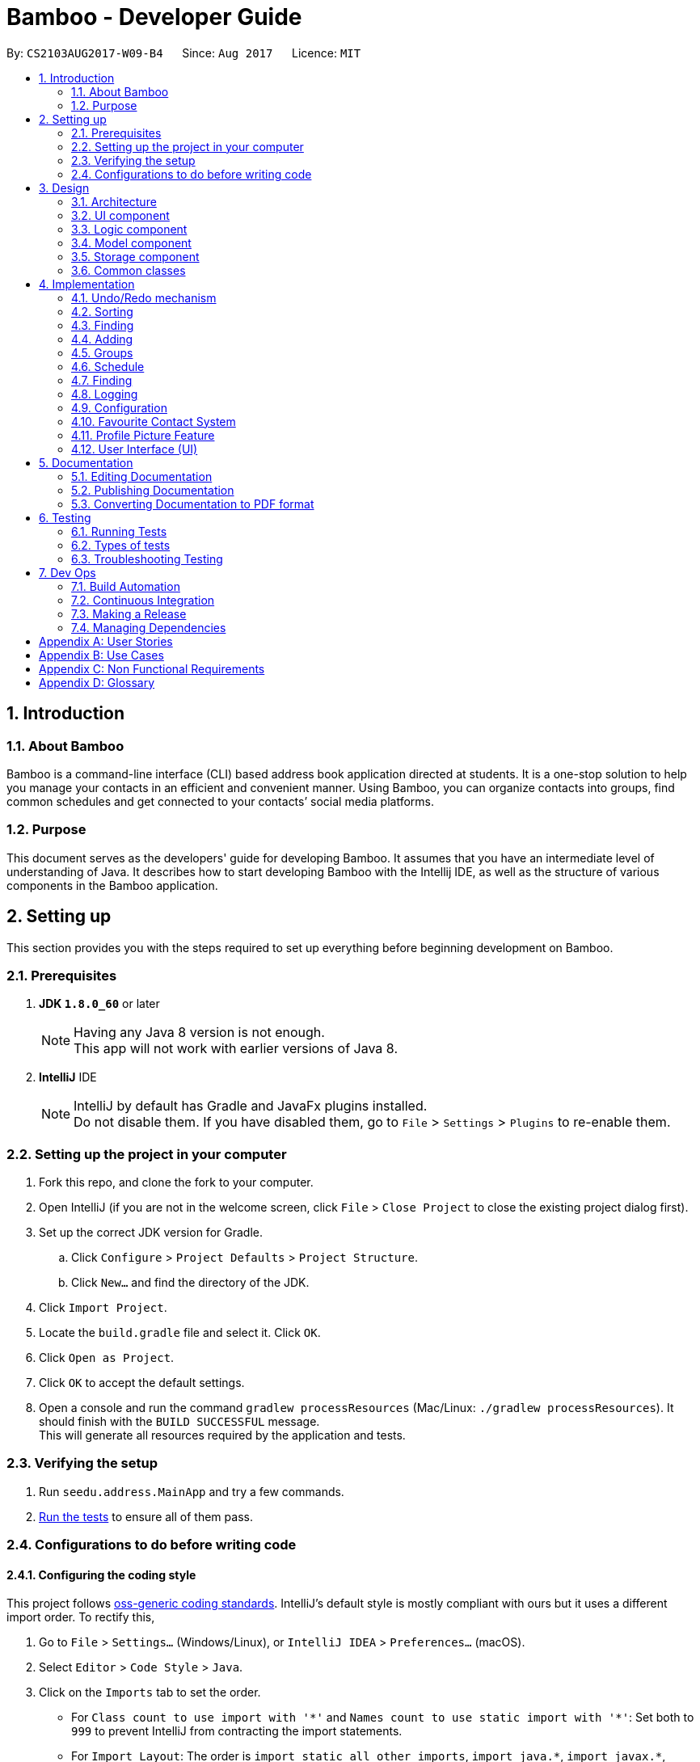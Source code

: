 = Bamboo - Developer Guide
:toc:
:toc-title:
:toc-placement: preamble
:sectnums:
:imagesDir: images
:stylesDir: stylesheets
ifdef::env-github[]
:tip-caption: :bulb:
:note-caption: :information_source:
endif::[]
ifdef::env-github,env-browser[:outfilesuffix: .adoc]
:repoURL: https://github.com/CS2103AUG2017-W09-B4/main

By: `CS2103AUG2017-W09-B4`      Since: `Aug 2017`      Licence: `MIT`

== Introduction

=== About Bamboo

Bamboo is a command-line interface (CLI) based address book application directed at students.
It is a one-stop solution to help you manage your contacts in an efficient and
convenient manner. Using Bamboo, you can organize contacts into groups,
find common schedules and get connected to your contacts’ social media platforms.

=== Purpose

This document serves as the developers' guide for developing Bamboo.
It assumes that you have an intermediate level of understanding of Java.
It describes how to start developing Bamboo with the Intellij IDE,
as well as the structure of various components in the Bamboo application.

== Setting up

This section provides you with the steps required to set up everything before beginning development
on Bamboo.

=== Prerequisites

. *JDK `1.8.0_60`* or later
+
[NOTE]
Having any Java 8 version is not enough. +
This app will not work with earlier versions of Java 8.
+

. *IntelliJ* IDE
+
[NOTE]
IntelliJ by default has Gradle and JavaFx plugins installed. +
Do not disable them. If you have disabled them, go to `File` > `Settings` > `Plugins` to re-enable them.


=== Setting up the project in your computer

. Fork this repo, and clone the fork to your computer.
. Open IntelliJ (if you are not in the welcome screen, click `File` > `Close Project` to close the existing project dialog first).
. Set up the correct JDK version for Gradle.
.. Click `Configure` > `Project Defaults` > `Project Structure`.
.. Click `New...` and find the directory of the JDK.
. Click `Import Project`.
. Locate the `build.gradle` file and select it. Click `OK`.
. Click `Open as Project`.
. Click `OK` to accept the default settings.
. Open a console and run the command `gradlew processResources` (Mac/Linux: `./gradlew processResources`). It should finish with the `BUILD SUCCESSFUL` message. +
This will generate all resources required by the application and tests.

=== Verifying the setup

. Run `seedu.address.MainApp` and try a few commands.
. link:#testing[Run the tests] to ensure all of them pass.

=== Configurations to do before writing code

==== Configuring the coding style

This project follows https://github.com/oss-generic/process/blob/master/docs/CodingStandards.md[oss-generic coding standards]. IntelliJ's default style is mostly compliant with ours but it uses a different import order. To rectify this,

. Go to `File` > `Settings...` (Windows/Linux), or `IntelliJ IDEA` > `Preferences...` (macOS).
. Select `Editor` > `Code Style` > `Java`.
. Click on the `Imports` tab to set the order.

* For `Class count to use import with '\*'` and `Names count to use static import with '*'`: Set both to `999` to prevent IntelliJ from contracting the import statements.
* For `Import Layout`: The order is `import static all other imports`, `import java.\*`, `import javax.*`, `import org.\*`, `import com.*`, `import all other imports`. Add a `<blank line>` between each `import`.

Optionally, you can follow <<UsingCheckstyle#, UsingCheckstyle.adoc>> to configure Intellij to check for style-compliance as you write code.

==== Updating documentation to match your fork

After forking the repo, links in the documentation will still point to the `se-edu/addressbook-level4` repo. If you plan to develop this as a separate product (i.e. instead of contributing to the `se-edu/addressbook-level4`) , you should replace the URL in the variable `repoURL` in `DeveloperGuide.adoc` and `UserGuide.adoc` with the URL of your fork.

==== Setting up CI

Set up Travis to perform Continuous Integration (CI) for your fork. See <<UsingTravis#, UsingTravis.adoc>> to learn how to set it up.

Optionally, you can set up AppVeyor as a second CI (see <<UsingAppVeyor#, UsingAppVeyor.adoc>>).

[NOTE]
Having both Travis and AppVeyor ensures your App works on both Unix-based platforms and Windows-based platforms (Travis is Unix-based and AppVeyor is Windows-based)

==== Getting started with coding

When you are ready to start coding,

1. Understand the overall design by reading the link:#architecture[Architecture] section.
2. Take a look at the section link:#suggested-programming-tasks-to-get-started[Suggested Programming Tasks to Get Started].

== Design

=== Architecture

image::Architecture.png[width="600"]
_Figure 3.1.1 : Architecture Diagram_

The *_Architecture Diagram_* given above explains the high-level design of the application. Given below is a quick overview of each component.

[TIP]
The `.pptx` files used to create diagrams in this document can be found in the link:{repoURL}/docs/diagrams/[diagrams] folder. To update a diagram, modify the diagram in the pptx file, select the objects of the diagram, and choose `Save as picture`.

`Main` has only one class called link:{repoURL}/src/main/java/seedu/address/MainApp.java[`MainApp`]. It is responsible for the following:

* *At app launch*: Initializes the components in the correct sequence, and connects them up with each other.
* *At shut down*: Shuts down the components and invokes cleanup method where necessary.

link:#common-classes[*`Commons`*] represents a collection of classes used by multiple other components. Two of those classes play important roles at the architecture level.

* `EventsCenter` : This class (written using https://github.com/google/guava/wiki/EventBusExplained[Google's Event Bus library]) is used by components to communicate with other components using events (i.e. a form of _Event Driven_ design).
* `LogsCenter` : Used by many classes to write log messages to the App's log file.

The rest of the App consists of four components:

* link:#ui-component[*`UI`*] : The user interface of the application.
* link:#logic-component[*`Logic`*] : The command executor.
* link:#model-component[*`Model`*] : Holds the data of the App in-memory.
* link:#storage-component[*`Storage`*] : Reads data from, and writes data to, the hard disk.

Each of the four components:

* Defines its _API_ in an `interface` with the same name as the Component.
* Exposes its functionality using a `{Component Name}Manager` class.

For example, the `Logic` component (refer to the class diagram given below) defines its API in the `Logic.java` interface and exposes its functionality using the `LogicManager.java` class.

image::LogicClassDiagram.png[width="800"]
_Figure 3.1.2 : Class Diagram of the Logic Component_

[discrete]
==== Events-Driven nature of the design

The _Sequence Diagram_ below shows how the components interact for the scenario where the user issues the command `delete 1`.

image::SDforDeletePerson.png[width="800"]
_Figure 3.1.3a : Component interactions for `delete 1` command (part 1)_

[NOTE]
Note how the `Model` simply raises a `AddressBookChangedEvent` when the Address Book data are changed, instead of asking the `Storage` to save the updates to the hard disk.

The diagram below shows how the `EventsCenter` reacts to that event, which eventually results in the updates being saved to the hard disk and the status bar of the UI being updated to reflect the 'Last Updated' time.

image::SDforDeletePersonEventHandling.png[width="800"]
_Figure 3.1.3b : Component interactions for `delete 1` command (part 2)_

[NOTE]
Note how the event is propagated through the `EventsCenter` to the `Storage` and `UI` without `Model` having to be coupled to either of them. This is an example of how this Event Driven approach helps us reduce direct coupling between components.

The sections below give more details of each component.

=== UI component

The `UI` component, or user interface, houses all the different front-end components that you see upon running
Bamboo. It allows you to interact with Bamboo through its components, such as buttons and input boxes.

image::UiClassDiagram.png[width="800"]
_Figure 3.2.1 : Structure of the UI Component_

*API* : link:{repoURL}/src/main/java/seedu/address/ui/Ui.java[`Ui.java`]

The UI consists of a `MainWindow` that is made up of parts (e.g.`CommandBox`, `ResultDisplay`, `PersonListPanel`, `GroupListPanel`, `StatusBarFooter`, `MainContactPanel`, etc.). All these, including the `MainWindow`, inherit from the abstract `UiPart` class.

The `UI` component uses the JavaFx UI framework. The layout of these UI parts are defined in matching `.fxml` files that are in the `src/main/resources/view` folder. For example, the layout of link:{repoURL}/src/main/java/seedu/address/ui/MainWindow.java[`MainWindow`] is specified in link:{repoURL}/src/main/resources/view/MainWindow.fxml[`MainWindow.fxml`].
`.fxml` files should only be used to *define the basic layout or content placeholders* in the UI. *Actual content values should be instantiated by code* as much as possible.

The `.fxml` files may not immediately reflect all the UI parts that are seen in `Scene Builder`. This is because some UI parts are instantiated by code only on run-time, so opening the `.fxml` files in `Scene Builder` will not show certain parts of the UI
(e.g. the circular contact image in the contact details panel, instantiated inside `setContactImage()` in link:{repoURL}/src/main/java/seedu/address/ui/ContactDetailsPanel.java[`ContactDetailsPanel.java`]).

The `UI` component does the following things:

* Uses `.fxml` and resource files (e.g. images, fonts) in `src\main\resources` that gives the application its look.

* Executes your commands using the `Logic` component.
* Binds itself to some data in the `Model` so that the UI can automatically update when data in the `Model` component changes.
* Responds to events raised from various parts of the application (through event subscribers such as `handlePersonPanelSelectionChangedEvent` in link:{repoURL}/src/main/java/seedu/address/ui/ContactDetailsPanel.java[`ContactDetailsPanel.java`]) and updates the UI accordingly.
* Animates certain parts of the application, mostly in the contact details panel.

=== Logic component

The `Logic` component houses the main logical components of the application, which processes commands
entered by users and handles them accordingly.

image::LogicClassDiagram.png[width="800"]
_Figure 3.3.1 : Structure of the Logic Component_

image::LogicCommandClassDiagram.png[width="800"]
_Figure 3.3.2 : Structure of Commands in the Logic Component_

*API* :
link:{repoURL}/src/main/java/seedu/address/logic/Logic.java[`Logic.java`]

.  `Logic` uses the `AddressBookParser` class to parse the user command.
.  This results in a `Command` object which is executed by the `LogicManager`.
.  The command execution can affect the `Model` (e.g. adding a person) and/or raise events.
.  The result of the command execution is encapsulated as a `CommandResult` object which is passed back to the `Ui`.

Given below is the Sequence Diagram for interactions within the `Logic` component for the `execute("delete 1")` API call.

image::DeletePersonSdForLogic.png[width="800"]
_Figure 3.3.3 : Interactions Inside the Logic Component for the `delete 1` Command_

=== Model component

The `Model` component houses all the main data of Bamboo (e.g. contact details, schedules, numbers, etc.).

image::ModelClassDiagram.png[width="800"]
_Figure 3.4.1 : Structure of the Model Component_

*API* : link:{repoURL}/src/main/java/seedu/address/model/Model.java[`Model.java`]

The `Model`,

* stores a `UserPref` object that represents the user's preferences.
* stores the Address Book data.
* exposes an unmodifiable `ObservableList<ReadOnlyPerson>` that can be 'observed' e.g. the UI can be bound to this list so that the UI automatically updates when the data in the list change.
* does not depend on any of the other three components.

=== Storage component

The `Storage` component reads data from the hard disk and writes to it as well. This gives
Bamboo data persistence, so that data does not disappear upon closing Bamboo.

image::StorageClassDiagram.png[width="800"]
_Figure 3.5.1 : Structure of the Storage Component_

*API* : link:{repoURL}/src/main/java/seedu/address/storage/Storage.java[`Storage.java`]

The `Storage` component,

* can save `UserPref` objects in json format and read it back.
* can save the Address Book data in xml format and read it back.

=== Common classes

Classes used by multiple components are in the `seedu.addressbook.commons` package.

== Implementation

This section describes some noteworthy details on how certain features are implemented.

// tag::undoredo[]
=== Undo/Redo mechanism

The undo/redo mechanism is facilitated by an `UndoRedoStack`, which resides inside `LogicManager`. It supports undoing and redoing of commands that modifies the state of the address book (e.g. `add`, `edit`). Such commands will inherit from `UndoableCommand`.

`UndoRedoStack` only deals with `UndoableCommands`. Commands that cannot be undone will inherit from `Command` instead. The following diagram shows the inheritance diagram for commands:

image::LogicCommandClassDiagram.png[width="800"]
_Figure 4.1.1 : Structure of Undo/Redo Command_

As you can see from the diagram, `UndoableCommand` adds an extra layer between the abstract `Command` class and concrete commands that can be undone, such as the `DeleteCommand`. Note that extra tasks need to be done when executing a command in an _undoable_ way, such as saving the state of the address book before execution. `UndoableCommand` contains the high-level algorithm for those extra tasks while the child classes implements the details of how to execute the specific command. Note that this technique of putting the high-level algorithm in the parent class and lower-level steps of the algorithm in child classes is also known as the https://www.tutorialspoint.com/design_pattern/template_pattern.htm[template pattern].

Commands that are not undoable are implemented this way:
[source,java]
----
public class ListCommand extends Command {
    @Override
    public CommandResult execute() {
        // ... list logic ...
    }
}
----

With the extra layer, the commands that are undoable are implemented this way:
[source,java]
----
public abstract class UndoableCommand extends Command {
    @Override
    public CommandResult execute() {
        // ... undo logic ...

        executeUndoableCommand();
    }
}

public class DeleteCommand extends UndoableCommand {
    @Override
    public CommandResult executeUndoableCommand() {
        // ... delete logic ...
    }
}
----

Suppose that the user has just launched the application. The `UndoRedoStack` will be empty at the beginning.

The user executes a new `UndoableCommand`, `delete 5`, to delete the 5th person in the address book. The current state of the address book is saved before the `delete 5` command executes. The `delete 5` command will then be pushed onto the `undoStack` (the current state is saved together with the command).

image::UndoRedoStartingStackDiagram.png[width="800"]
_Figure 4.1.2a : State of UndoRedoStack when executing delete_
As the user continues to use the program, more commands are added into the `undoStack`. For example, the user may execute `add n/David ...` to add a new person.

image::UndoRedoNewCommand1StackDiagram.png[width="800"]
_Figure 4.1.2b : State of UndoRedoStack when executing add_

[NOTE]
If a command fails its execution, it will not be pushed to the `UndoRedoStack` at all.

The user now decides that adding the person was a mistake, and decides to undo that action using `undo`.

We will pop the most recent command out of the `undoStack` and push it back to the `redoStack`. We will restore the address book to the state before the `add` command executed.

image::UndoRedoExecuteUndoStackDiagram.png[width="800"]
_Figure 4.1.2c : State of UndoRedoStack when executing undo_

[NOTE]
If the `undoStack` is empty, then there are no other commands left to be undone, and an `Exception` will be thrown when popping the `undoStack`.

The following sequence diagram shows how the undo operation works:

image::UndoRedoSequenceDiagram.png[width="800"]
_Figure 4.1.3 : Interactions Inside the Logic Component for the `undo` Command_

The redo does the exact opposite (pops from `redoStack`, push to `undoStack`, and restores the address book to the state after the command is executed).

[NOTE]
If the `redoStack` is empty, then there are no other commands left to be redone, and an `Exception` will be thrown when popping the `redoStack`.

The user now decides to execute a new command, `clear`. As before, `clear` will be pushed into the `undoStack`. This time the `redoStack` is no longer empty. It will be purged as it no longer make sense to redo the `add n/David` command (this is the behavior that most modern desktop applications follow).

image::UndoRedoNewCommand2StackDiagram.png[width="800"]
_Figure 4.1.4a : State of UndoRedoStack when executing clear_

Commands that are not undoable are not added into the `undoStack`. For example, `list`, which inherits from `Command` rather than `UndoableCommand`, will not be added after execution:

image::UndoRedoNewCommand3StackDiagram.png[width="800"]
_Figure 4.1.4b : State of UndoRedoStack when executing undo_

The following activity diagram summarize what happens inside the `UndoRedoStack` when a user executes a new command:

image::UndoRedoActivityDiagram.png[width="200"]
_Figure 4.1.5 : Activity Diagram of UndoRedoStack_

==== Design Considerations

**Aspect:** Implementation of `UndoableCommand` +
**Alternative 1 (current choice):** Add a new abstract method `executeUndoableCommand()` +
**Pros:** We will not lose any undone/redone functionality as it is now part of the default behaviour. Classes that deal with `Command` do not have to know that `executeUndoableCommand()` exist. +
**Cons:** Hard for new developers to understand the template pattern. +
**Alternative 2:** Just override `execute()` +
**Pros:** Does not involve the template pattern, easier for new developers to understand. +
**Cons:** Classes that inherit from `UndoableCommand` must remember to call `super.execute()`, or lose the ability to undo/redo.

---

**Aspect:** How undo & redo executes +
**Alternative 1 (current choice):** Saves the entire address book. +
**Pros:** Easy to implement. +
**Cons:** May have performance issues in terms of memory usage. +
**Alternative 2:** Individual command knows how to undo/redo by itself. +
**Pros:** Will use less memory (e.g. for `delete`, just save the person being deleted). +
**Cons:** We must ensure that the implementation of each individual command are correct.

---

**Aspect:** Type of commands that can be undone/redone +
**Alternative 1 (current choice):** Only include commands that modifies the address book (`add`, `clear`, `edit`). +
**Pros:** We only revert changes that are hard to change back (the view can easily be re-modified as no data are lost). +
**Cons:** User might think that undo also applies when the list is modified (undoing filtering for example), only to realize that it does not do that, after executing `undo`. +
**Alternative 2:** Include all commands. +
**Pros:** Might be more intuitive for the user. +
**Cons:** User have no way of skipping such commands if he or she just want to reset the state of the address book and not the view. +
**Additional Info:** See our discussion  https://github.com/se-edu/addressbook-level4/issues/390#issuecomment-298936672[here].

---

**Aspect:** Data structure to support the undo/redo commands +
**Alternative 1 (current choice):** Use separate stack for undo and redo +
**Pros:** Easy to understand for new Computer Science student undergraduates to understand, who are likely to be the new incoming developers of our project. +
**Cons:** Logic is duplicated twice. For example, when a new command is executed, we must remember to update both `HistoryManager` and `UndoRedoStack`. +
**Alternative 2:** Use `HistoryManager` for undo/redo +
**Pros:** We do not need to maintain a separate stack, and just reuse what is already in the codebase. +
**Cons:** Requires dealing with commands that have already been undone: We must remember to skip these commands. Violates Single Responsibility Principle and Separation of Concerns as `HistoryManager` now needs to do two different things. +
// end::undoredo[]

// tag::sort[]
=== Sorting
The sorting mechanism is facilitated by `SortCommand`, which extends `UndoableCommand`.
It supports the sorting of persons in the address book by the `PREFIX` specified.
If the `r` flag is specified, the list of persons will be sorted in descending order.

`SortCommand` would return a `Comparator` depending on the `PREFIX` specified through this code snippet:
[source,java]
----
private Comparator<ReadOnlyPerson> getSortComparator(String field) {
        return (o1, o2) -> {
            /** Person(s) marked as 'Favourite' will always remain at the top of the list **/
            if (o1.getFavourite().getStatus()) {
                if (isReverseOrder) {
                    /** Ensure 'Favourite' persons is always greater than when sorted in descending order**/
                    return 1;
                } else {
                    /** Ensure 'Favourite' persons is always smaller than when sorted in ascending order**/
                    return -1;
                }
            }

            switch (field) {
            case PREFIX_NAME_FIELD:
                this.sortBy = "name";
                return o1.getName().toString()
                        .compareToIgnoreCase(o2.getName().toString()
                        );

            case PREFIX_PHONE_FIELD:
                this.sortBy = "phone";
                return o1.getPhone().toString()
                        .compareToIgnoreCase(o2.getPhone().toString()
                        );

            case PREFIX_EMAIL_FIELD:
                this.sortBy = "email";
                return o1.getEmail().toString()
                        .compareToIgnoreCase(o2.getEmail().toString()
                        );

            case PREFIX_ADDRESS_FIELD:
                this.sortBy = "address";
                return o1.getAddress().toString()
                        .compareToIgnoreCase(o2.getAddress().toString()
                        );

            default:
                this.sortBy = "name";
                return o1.getName().toString()
                        .compareToIgnoreCase(o2.getName().toString()
                        );
            }
        };

    }
----
A person marked as *'Favourite'* will always be given priority during sorting to ensure consistency of the `Favourite` feature as
*'Favourite'* persons should always stay at the top of the contact list to locate them easily.
Thereafter, the sorting of persons occur in `UniquePersonList`, where a call to `Collections.sort` is
made with the respective comparator and an `isReverse` boolean flag as parameters.

The sort feature is implemented in `UniquePersonList` in this manner:
[source,java]
----
public void sort(Comparator sortComparator, Boolean isReverseOrder) throws NoPersonsException {
        requireNonNull(sortComparator);
        requireNonNull(isReverseOrder);

        if (internalList.size() < 1) {
            throw new NoPersonsException();
        }

        Collections.sort(internalList, sortComparator);

        if (isReverseOrder) {
            Collections.reverse(internalList);
        }
    }
----

The following sequence diagram shows the flow of program execution when a `SortCommand` is executed by the user:

image::SortPersonSdForLogic.png[width="800"]
_Figure 4.2.1 : Interactions Inside the Logic Component for the `sort n/r` Command_

The execution of `sort` results in the reordering of the in-memory `UniquePersonList`.
The change is transient and the order of the list will return to its
original starting order as when the application starts up.

==== Design Considerations

**Aspect:** Implementation of `sort` +
**Alternative 1 (current choice):** Sort persons through `UniquePersonList` +
**Pros:** Imputes responsibility of sorting to `UniquePersonList`, which is the class person list is declared from. +
This results in fine-grained, total control over anything to do with a person list and future implementations
will be easier and more complete. +
**Cons:** Hard for new developers to understand the flow of sorting execution. +
**Alternative 2:** Perform `sort` at `ModelManager` or `AddressBook` level +
**Pros:** New developers will have an easier time tracing the sort execution flow. +
**Cons:** `ModelManager` or `AddressBook` will be highly coupled with the sort function and
any future changes to these classes may be more contrived and difficult.

---

**Aspect:** Sort Persistence +
**Alternative 1 (current choice):** The address book is not saved after sorting. +
**Pros:** Users may want to sort for their current session only. +
**Cons:** Sorting order is not retained when the program exits. +
**Alternative 2:** Save address book after every sort +
**Pros:** Sorting order is preserved after program exits. +
**Cons:** The original order of the address book is lost during every sort.

---

**Aspect:** Sorting `Favourite` Person(s) +
**Alternative 1 (current choice):** `Favourite` person(s) are not subjected to sorting. +
**Pros:** Presents a coherent and uniform `Favourite` feature as `Favourite` person(s) should always be found at the top of the list. +
**Cons:** A user is unable to sort every person according to the `PREFIX` specified. +
**Alternative 2:** `Favourite` person(s) are subjected to sorting. +
**Pros:** A user is able to sort every person according to the `PREFIX` specified, regardless of the `Favourite` status. +
**Cons:** `Favourite` person(s) will not remain at the top of the list after a user sorts the address book.
// end::sort[]

// tag::find[]
=== Finding
The finding mechanism is facilitated by `FindCommand`, which extends `Command`.
It supports finding a list of specific persons by entering any substring of a person's contact field.
This includes a person's name, phone number, email, address or even their tags with `PREFIX` specified. +

The sequence diagram below details the flow the execution of a `find p/1` command.

image::FindSequenceDiagram.png[width="800"]

Finding a person is facilitated using `PartialSearchUtil`, which examines whether a base list contains any word whose
substring appears in the target list. It maps each attribute to the `find` parser and returns a list of persons
matching find condition.

==== Design Considerations
**Aspect:** Implementation of `find` +
**Alternative 1 (current choice):** Find person by a list of substrings or name initials +
**Pros:** Easy and neat for implementation +
A lot of real user case shows finding by substring and name initials are prevailing among users +
**Cons:** Unable to handle typo mistakes and order mistakes +
**Alternative 2:** Perform fuzzy search by editing distance +
**Pros:** Able to fix typos and order mistakes +
**Cons:** Slow in running and hard to implement +
Partial string will have a big editing distance.

// end::find[]

// tag::add[]
=== Adding
The finding mechanism is facilitated by `AddCommand`, which extends `Command`.
It supports adding a person into address book with name, and alternative fields phone, email, address and tag
Missing field with be displayed as `---` +

The sequence diagram below details the flow the execution of a `add n/Lingshuo` command.

image::AddSequenceDiagram.png[width="800"]

This functionality is supported by requiring only name in argMultimap. +
Other empty field among email, address and phone number will be marked with name of `---`

==== Design Considerations
**Aspect:** Implementation of `add` +
**Alternative 1 (current choice):** once detect a missing field in arguMultimap for phone, address or email,
create the corresponding field with a false name of `---` +
**Pros:** Easy and neat for implementation +
Low coupling with other parts of the program +
**Cons:** Not good for future detection and correction of missing fields +
**Alternative 2:** replace required field phone, email and address in Person model with Optional +
**Pros:** Standard implementation and implement the missing of the fields properly +
**Cons:** SHigh coupling with other classes +
Not user friendly on UI.

// end::add[]

// tag::group[]
=== Groups
The `Group` suite of features are implemented by creating a new `Group` model with its constituent components as shown in the class
diagram below:

image::GroupClassDiagram.png[width="800"]
_Figure 4.3.1 : Class Diagram for `Group`_

A `Group` is composed of a `GroupName` and `UniquePersonList` which is responsible for storing group members.
The Groups in address book are contained in `UniqueGroupList`, which exposes itself through a
`FilteredGroupList` in the `Model`. All groups commands are performed through the `Model` where the
`UniqueGroupList` is accessed to either create groups, delete groups, add person(s) to groups or remove
person(s) from groups.

==== Creating and Deleting Groups
The create and delete group mechanism is facilitated by `CreateGroupCommand` and `DeleteGroupCommand` respectively, which extends `UndoableCommand`.
The `CreateGroupCommand` allows a user to create a group with a desired `GroupName` specified by the
`n/` flag while the
`DeleteGroupCommand` allows a user to delete a group at the specified `INDEX`.

The `CreateGroupCommand` interfaces with `ModelManager`, which exposes the `UniqueGroupList` and is implemented in this manner:
[source,java]
----
public void addGroup(ReadOnlyGroup group) throws DuplicateGroupException {
        addressBook.addGroup(group);
        updateFilteredGroupList(PREDICATE_SHOW_ALL_GROUPS);
        indicateAddressBookChanged();
    }
----

A `DuplicateGroupException` is thrown if a duplicate `Group` is added to `UniqueGroupList`.

Similarly, the `DeleteGroupCommand` interfaces with `ModelManager`, which exposes the `UniqueGroupList` and is implemented in the following manner:
[source,java]
----
    public void deleteGroup(ReadOnlyGroup target) throws GroupNotFoundException {
        addressBook.removeGroup(target);
        indicateAddressBookChanged();
    }
----

A `GroupNotFoundException` is thrown if the `Group` speicfied by the `INDEX` is not found in
`UniqueGroupList`.

Both creating and deleting groups result in a change in the model of the address book, and these
changes are saved to storage as well.
The following sequence diagram captures the program flow when a user creates a group:

image::CreateGroupSdForLogic.png[width="800"]
_Figure 4.3.2a : Interactions Inside the Logic Component for the `gcreate n/Bamboo` Command_

Similarly, the following sequence diagram captures the program flow when a user deletes a group:

image::DeleteGroupSdForLogic.png[width="800"]
_Figure 4.3.2b : Interactions Inside the Logic Component for the `gdelete 1` Command_

==== Adding and removing a person from a Group
The `AddPersonToGroupCommand` and `RemovePersonFromGroupCommand`, which extends `UndoableCommand`, is
responsible for adding and removing a person from a group.
Both commands allow a user to add or remove a person from a group by specifying a `PERSON INDEX` through the
`p/` flag and a `GROUP INDEX` through a `g/` flag.

Both `AddPersonToGroupCommand` and `RemovePersonFromGroupCommand` both interfaces with `ModelManager`,
which exposes `UniqueGroupList` and its corresponding `UniquePersonList` and
they are implemented in the following manner:
[source,java]
----
public void addPersonToGroup(Index targetGroup, ReadOnlyPerson toAdd)
            throws GroupNotFoundException, PersonNotFoundException, DuplicatePersonException {
        addressBook.addPersonToGroup(targetGroup, toAdd);
        indicateAddressBookChanged();
    }
----
`GroupNotFoundException`, `PersonNotFoundException` and `DuplicatePersonException` are thrown
in the event the `Group` specified does not exist, or if `Person` specified is not found, or
if a duplicate `Person` exists in the `UniquePersonList` in the group.

[source,java]
----
    public void deletePersonFromGroup(Index targetGroup, ReadOnlyPerson toRemove)
            throws GroupNotFoundException, PersonNotFoundException, NoPersonsException {
        addressBook.deletePersonFromGroup(targetGroup, toRemove);
        /** Update filtered list with predicate for current group members in group after removing a person */
        ObservableList<ReadOnlyPerson> personList = addressBook.getGroupList()
                .get(targetGroup.getZeroBased()).groupMembersProperty().get().asObservableList();
        updateFilteredPersonList(getGroupMembersPredicate(personList));
        indicateAddressBookChanged();

    }
----
`GroupNotFoundException`, `PersonNotFoundException` and `NoPersonsException` are thrown
in the event the `Group` specified does not exist, or if `Person` specified is not found, or
if the `UniquePersonList` in the `Group` specified is empty.

Both adding and removing a person from a group will result in a change in the model of the address book, and these
changes are saved to storage as well.

The following sequence diagram captures the program flow when a user adds a person to a group:

image::AddPersonToGroupSdForLogic.png[width="800"]
_Figure 4.3.3a : Interactions Inside the Logic Component for the `gadd p/1 g/1` Command_

The following sequence diagram captures the program flow when a user removes a person from a group:

image::AddPersonToGroupSdForLogic.png[width="800"]
_Figure 4.3.3b : Interactions Inside the Logic Component for the `gremove p/1 g/1` Command_

==== Design Considerations

**Aspect:** Implementation of `Group` +
**Alternative 1 (current choice):** Implement a completely new `Group` model. +
**Pros:** Creating a completely new `Group` Model gives the developer fine-grained control
over a `Group` and logically separates `Group` from a `Tag`, which makes implementation
of `Group` commands distinct from `Tag` commands. This allows a developer to freely extend
and add new `Group` commands without affecting or being confined by the `Tag` model. +
**Cons:** It takes alot of time to create and integrate a new `Group` model. +
**Alternative 2:** Modify the `Tag` model to perform 'Group-like` functions.  +
**Pros:** Less time is needed to modify `Tag` and integration of new commands will be simple. +
**Cons:** The `Tag` model does not provide a clear and logical separation of duties for
`Group` functions and is limited in its structure to allow fine-grained control over
the addition and removal of 'members'.
// end::group[]

// start::schedule[]
=== Schedule
To allow a user to pull events from Google Calendar, add and remove events, a `Schedule` model is created with its constituent components as shown in the class diagram below:

image::ScheduleClassDiagram.png[width="800"]
_Figure 4.4.1 : Schedule Class Diagram_

A `Schedule` is composed of a `ScheduleName` and a `ScheduleDate`. Every `Person` in address book
has a `UniqueScheduleList`, which contains a list of `Schedule` objects. A `Schedule` is accessed
by accessing the `UniqueScheduleList` of a person through the `UniquePersonList` maintained in
`ModelManager`.

A `googlecalendarutil` package is created and it contains helper methods to query the
Google Calendar API, parse `JSON` reponses and the corresponding datetime strings.

==== Adding events from a person's Google Calendar
To obtain events from a person's Google Calendar, `EventParserUtil` and `ServiceHandlerUtil` are used.
`EventParserUtil` queries `https://www.googleapis.com/calendar/v3/calendars/` with a user's specified
`CALENDAR_ID` and parses the corresponding `JSON` response as shown in the code snippet below:
[source,java]
----
public static UniqueScheduleList getScheduleList(String calendarId) throws IOException, IllegalValueException {
        UniqueScheduleList scheduleList = new UniqueScheduleList();
        String apiUrl = API + calendarId + QUERY + KEY;
        String response = ServiceHandlerUtil.makeCall(apiUrl);
        ObjectMapper mapper = new ObjectMapper();
        JsonNode root = mapper.readTree(response);
        JsonNode events = root.at(EVENTS);
        for (JsonNode event: events) {
            scheduleList.add(getSingleSchedule(event));
        }
        return scheduleList;

    }
----
If the `CALENDAR_ID` is valid, Google responds with a `JSON` response that is subsequently parsed and used
to construct a `UniqueScheduleList` comprising of `Schedule` objects.

The Google Calendar API is accessed by a `HTTP GET` which is implemented in `ServiceHandlerUtil` as shown
below:
----
public static String makeCall(String url) throws IOException {

        URL obj = new URL(url);

        HttpURLConnection connection = (HttpURLConnection) obj.openConnection();
        connection.setRequestMethod("GET");

        return getResponseString(connection);

    }
----

After obtaining a `UniqueScheduleList` from `EventParserUtil`, a call to updatePerson is made
with a new `UniqueSheduleList` inserted into the edited person.
The sequence diagram below captures the program flow when an add calendar command is executed:

image::AddCalendarSdForLogic.png[width="800"]
_Figure 4.4.2 : Interactions Inside the Logic Component for the `cadd` Command_

==== Adding and removing events
The add and remove event mechanism is facilitated by `AddEventCommand` and `DeleteEventCommand` respectively.
A helper method is called in these commands to add or remove an event and is implemented as such:
----
    private Person addEventToPerson(ReadOnlyPerson personToEdit, String personName) throws ParseException {
        Name updatedName = personToEdit.getName();
        Phone updatedPhone = personToEdit.getPhone();
        Email updatedEmail = personToEdit.getEmail();
        Address updatedAddress = personToEdit.getAddress();
        ProfPic updatedProfPic = personToEdit.getProfPic();
        Favourite updatedFavourite = personToEdit.getFavourite();
        Set<Tag> updatedTags = personToEdit.getTags();
        Set<Group> updatedGroups = personToEdit.getGroups();
        UniqueScheduleList updatedScheduleList = personToEdit.scheduleProperty().get();
        Set<SocialMedia> updatedSocialMediaList = personToEdit.getSocialMedia();

        try {
            updatedScheduleList.add(this.schedule);
        } catch (DuplicateScheduleException e) {
            throw new ParseException(String.format(MESSAGE_DUPLICATE_SCHEDULE, personName));
        }

        /** Ensure scheduleList is in order **/
        updatedScheduleList.sort();
        return new Person(updatedName, updatedPhone, updatedEmail, updatedAddress, updatedFavourite,
                updatedProfPic, updatedTags, updatedGroups, updatedScheduleList.toSet(), updatedSocialMediaList);
    }
----
A `DuplicateScheduleException` is thrown if an identical `Schedule` is present in the
person's `UniqueScheduleList`. Afterwhich, `updatePerson` in `ModelManager` is invoked to update
the person with the updated `UniqueScheduleList`.

Similarly, a helper method is called to remove event(s) from a person in `DeleteEventCommand` as such:
----
private Person removeEventFromPerson(ReadOnlyPerson personToEdit) throws ParseException {
        Name updatedName = personToEdit.getName();
        Phone updatedPhone = personToEdit.getPhone();
        Email updatedEmail = personToEdit.getEmail();
        Address updatedAddress = personToEdit.getAddress();
        Favourite updatedFavourite = personToEdit.getFavourite();
        ProfPic updatedProfPic = personToEdit.getProfPic();
        Set<Tag> updatedTags = personToEdit.getTags();
        Set<Group> updatedGroups = personToEdit.getGroups();
        UniqueScheduleList updatedScheduleList = personToEdit.scheduleProperty().get();
        Set<SocialMedia> updatedSocialMediaList = personToEdit.getSocialMedia();

        if (updatedScheduleList.asObservableList().isEmpty()) {
            throw new ParseException(String.format(MESSAGE_NO_EVENTS, updatedName.fullName));
        }

        ReadOnlySchedule[] schedulesToDelete = new ReadOnlySchedule[eventIndexes.length];
        for (int i = 0; i < eventIndexes.length; i++) {
            try {
                schedulesToDelete[i] = updatedScheduleList.asObservableList().get(eventIndexes[i].getZeroBased());
            } catch (IndexOutOfBoundsException e) {
                throw new ParseException(MESSAGE_NO_SUCH_EVENT);
            }
        }

        for (int i = 0; i < eventIndexes.length; i++) {
            try {
                updatedScheduleList.remove(schedulesToDelete[i]);
            } catch (ScheduleNotFoundException e) {
                throw new ParseException(MESSAGE_NO_SUCH_EVENT);
            }
        }

        return new Person(updatedName, updatedPhone, updatedEmail, updatedAddress,
                updatedFavourite, updatedProfPic, updatedTags, updatedGroups,
                updatedScheduleList.toSet(), updatedSocialMediaList);
    }
----
A `ScheduleNotFoundException` is thrown if a specified `Schedule` is not present in the
person's `UniqueScheduleList`. Afterwhich, `updatePerson` in `ModelManager` is invoked to update
the person with the updated `UniqueScheduleList`.

The follow sequence diagrams capture the program flow during the execution of add event and delete event
respectively:

image::AddEventSdForLogic.png[width="800"]
_Figure 4.4.3a : Interactions Inside the Logic Component for the `eadd` Command_

image::DeleteEventSdForLogic.png[width="800"]
_Figure 4.4.3b : Interactions Inside the Logic Component for the `edelete` Command_

==== Design Considerations

**Aspect:** Implementation of pulling events from Google Calendar +
**Alternative 1 (current choice):** Access Google Calendar API with an `API KEY` +
**Pros:** The developer's `API KEY` can be used to obtain events for every user without +
the user having to log in. +
**Cons:** Using an `API KEY` only allows for limited Google Calendar functionality
and there is no way to add or remove events to a user securely or easily. +
**Alternative 2:** Log in to Google and access an oAuth token to access Google Calendar API.  +
**Pros:** Functionality such as adding or removing events from a user securely can be implemented. +
**Cons:** Coding the login function to Google is highly involved and tedious. +
// end::schedule[]

=== Finding
The finding mechanism is facilitated by `FindCommand`, which extends `Command`.
It supports finding a list of specific persons by entering any substring of a person's contact field.
This includes a person's name, phone number, email, address or even their tags with `PREFIX` specified.

Finding a person is facilitated using `PartialSearchUtil`, which examines whether a base list contains any word whose
substring appears in the target list. It maps each attribute to the `find` parser and returns a list of persons
matching find condition.

=== Logging

We are using `java.util.logging` package for logging. The `LogsCenter` class is used to manage the logging levels and logging destinations.

* The logging level can be controlled using the `logLevel` setting in the configuration file (See link:#configuration[Configuration]).
* The `Logger` for a class can be obtained using `LogsCenter.getLogger(Class)` which will log messages according to the specified logging level.
* Currently log messages are output through: `Console` and to a `.log` file.

*Logging Levels*

* `SEVERE` : Critical problem detected which may possibly cause the termination of the application.
* `WARNING` : Can continue, but with caution.
* `INFO` : Information showing the noteworthy actions by the application.
* `FINE` : Details that is not usually noteworthy but may be useful in debugging e.g. print the actual list instead of just its size.

=== Configuration

Certain properties of the application can be controlled (e.g App name, logging level) through the configuration file (default: `config.json`).

// tag::faveSystem[]
=== Favourite Contact System

The commands related to the Favourite system rely on the `Favourite` attribute class which is a `Person` component.

==== Add & Remove contact from Favourites (since V1.2)
**Adding a Favourite:** This feature's functions are mainly contained in the command class `AddFavouriteCommand` with its
supporting parser class `AddFavouriteCommandParser`:

* `AddFaveCommandParser`: This class is called by `AddressBookParser` and handles the parsing of the index argument and
passes the parsed index into an initialised **AddFavouriteCommand** object.

* `AddFavouriteCommand`: You may modify the command word (fadd), usage instructions and all other functions necessary for
the command to mark a `Person` as a Favourite in this class. +
The current implementation takes in the parsed index, retrieves the `Person` object of the parsed index, sets the
`Favourite` attribute to true and updates the in-memory model list of **Persons** with the updated **Person**.

**Removing a Favourite:** This feature's functions are mainly contained in the command class `RemoveFavouriteCommand` with
 its supporting parser class `RemoveFavouriteCommandParser`:

* `RemoveFaveCommandParser`: This class is called by `AddressBookParser` and handles the parsing of the index argument and
passes the parsed index into an initialised **RemoveFavouriteCommand** object.

* `RemoveFavouriteCommand`: You may modify the command word (fremove), usage instructions and all other functions necessary for
the command to unmark a `Person` as a Favourite in this class. +
The current implementation of this function works exactly like it does in `AddFavouriteCommand` except that the `Person`
retreived from the parsed index has their `Favourite` attribute updated to false.

==== Listing of only Favourite contacts (since V1.3)

**List command option:** The **list** command now has an option to list only contacts marked as favourites with
"list /f". This feature works by updating the model's `filteredList` of `Person` objects with the predicate
**isFavourite()** in `ListCommand`.

==== Other modifications to existing components to handle favourites (since V1.4)

`UniquePersonList`: The **setPerson()** function (that is called whenever a **Person** object has been modified)
also changes a `Person`'s order in the model list if their **Favourite** attribute's value has been changed.

* If the **Favourite**'s value has been changed to true, the modified **Person** is removed from the internal model list and
reinserted at the top of the list among the other favourites in lexicographical order.

* If the **Favourite**'s value has been changed to false, the modified **Person** is moved from its position among the favourites
and inserted into the position after the last favourite person in the internal model list.

==== Design Considerations

**Aspect:** Storage of `Favourite` status +
**Alternative 1 (current choice):** Add a new attribute class to Person, `Favourite` +
**Pros:** No need for additional overhead from maintaining a second list of Persons in model. +
**Cons:** Have to manually arrange contacts when they are added/removed from favourite status as favourite
 contacts must be at top of normal listings +
**Alternative 2:** Create and maintain a list in `model` containing favourite contacts +
**Pros:** No need to organise favourite contacts in original list, just present favourite list before normal contact list when executing `list` +
**Cons:** Tedious to manage secondary list of Persons, additional overhead when searching favourite list for specific contact
// end::faveSystem[]

// tag::profPicSystem[]
=== Profile Picture Feature
A user's profile picture is retrieved by and displayed in the UI class `MainContactPanel` with **setContactImage(Person)**.
A contact's path stored in a contact's `ProfPic` person attribute can be modified with the use of 2 commands
explained below.

==== Setting profile picture (since V1.4)
**Setting a new profile picture**: This feature's functions are mainly contained in the command class `SetPictureCommand`
with its supporting parser class `SetPictureCommandParser`:

* `SetPictureCommandParser`: This class is called by `AddressBookParser` and handles the parsing of the index argument
and provided filepath, then passes the parsed index and filepath into an initialised **SetPictureCommand** object.

* `SetPictureCommand`: You may modify the command word (ppset) and its syntax, usage instructions and all other functions necessary for
the set picture command in this class. +
The current implementation takes in the parsed index and filepath and stores them. Then,

** The given filepath is checked to see if there exists a .png or .jpg image file with **Files.probeContentType(filepath)**

** The verified .png/.jpg is then copied to the local folder **images** of the application and stored under the contact name of the
 provided index as **images\contactName.png** or **images\contactName.jpg** if the set file is a .jpg

** The **Person** provided by the index has its `ProfPic` attribute's path var modified to **contactName.png/.jpg** and
the modified **Person** saved to the in-memory model list of **Persons**

==== Resetting profile picture (since V1.4)
**Resetting a contact's profile picture** This feature's functions are mainly contained in the command class `ResetPictureCommand`
with it's supporting parser class `ResetPictureCommandParser`:

* `ResetPictureCommandParser`: This class is called by `AddressBookParser` and handles the parsing of the index argument
and passes the parsed index on to an initialised **ResetPictureCommand** object.

* `ResetPictureCommand`: You may modify the command word (ppreset), usage instructions and all other functions necessary for
the reset picture command in this class. +
The current implementation takes in the parsed index, retrieves the **Person** at that index and modifies their `ProfPic`
attribute's path var to the default "maleIcon.png before saving the modified **Person** to the in-memory model list of **Persons**
// end::profPicSystem[]

// tag::UISystem[]
=== User Interface (UI)

==== Layout of the user interface (since V1.1)

The application uses various panels such as `StackPanes` and `BorderPanes` inside `.fxml` files that define the basic layout, with no content inside of it.
Content is usually created or instantiated by code.

==== Layout of the contact details panel (since V1.2)

The main contact panel (MainContactPanel.fxml) uses a 2x2 `GridPane` to show the following:

 * Contact's image
 * Contact's details
 * Four social media icons
 * Contact's schedule

==== Layout of contact's image and social icons (since V1.2)

The (0, 0) and (1, 0) cells of the main contact panel contain nested `BorderPane` objects. These `BorderPanes` then create `Circle` objects.

These `Circle` objects are created when the `setContactImage()` and `setIcons()` methods are run. These two methods run inside `handlePersonPanelSelectionChangedEvent()` when you select a person in the person list panel.

The reason for using `BorderPane` objects is to allow centering and resizing of the `Circle` objects. Using a `Pane` will not allow positioning of objects, while using a `StackPane` will not allow resizing of objects inside of it.
A `BorderPane` supports both positioning and resizing of objects inside of it.

==== Layout of the contact's details (since V1.2)

The (1,0) cell of the main contact panel contains a `VBox` object that creates four empty `Label` objects in `setupContactDetailsBox()`.

The values of these `Label` objects are updated in `setContactDetails()` when you select a person in the person list panel.

The `setContactDetails()` method takes in a `ReadOnlyPerson` object as an argument, which holds the values of a person's contact details that are used to update the `Label` objects.

==== Animation in the contact details panel (since V1.2)

UI parts (nodes) in link:{repoURL}/src/main/java/seedu/address/ui/ContactDetailsPanel.java[`ContactDetailsPanel.java`] are passed into a method called `easeIn` in the same file. This method takes in `Node` objects and animates them through the use of various `Transitions` objects.

`ParallelTransition` is used to play multiple `Transition` objects simultaneously. In this case, it plays `FadeTransition` and `TranslateTransition` together, resulting in what you see - text and images fading in from nothing.

==== Design Considerations

**Aspect:** Implementation of the user interface components +
**Alternative 1 (current choice):** Basic layout by `.FXML` files,
nested components created by code. +
**Pros:** Scene Builder and  `.FXML` files will not be cluttered and complicated +
**Cons:** It will be more difficult for you to troubleshoot components that are created at run-time. +
**Alternative 2:** Basic layout and nested components in `.FXML` files. +
**Pros:** It will be easier for you to troubleshoot UI components using Scene Builder +
**Cons:** Scene Builder and `.FXML` files may be extremely complicated and cluttered;
there is no segregation of basic layout and content placeholders.
// end::UISystem[]

== Documentation

We use asciidoc for writing documentation.

[NOTE]
We chose asciidoc over Markdown because asciidoc, although a bit more complex than Markdown, provides more flexibility in formatting.

=== Editing Documentation

See <<UsingGradle#rendering-asciidoc-files, UsingGradle.adoc>> to learn how to render `.adoc` files locally to preview the end result of your edits.
Alternatively, you can download the AsciiDoc plugin for IntelliJ, which allows you to preview the changes you have made to your `.adoc` files in real-time.

=== Publishing Documentation

See <<UsingTravis#deploying-github-pages, UsingTravis.adoc>> to learn how to deploy GitHub Pages using Travis.

=== Converting Documentation to PDF format

We use https://www.google.com/chrome/browser/desktop/[Google Chrome] for converting documentation to PDF format, as Chrome's PDF engine preserves hyperlinks used in webpages.

Here are the steps to convert the project documentation files to PDF format.

.  Follow the instructions in <<UsingGradle#rendering-asciidoc-files, UsingGradle.adoc>> to convert the AsciiDoc files in the `docs/` directory to HTML format.
.  Go to your generated HTML files in the `build/docs` folder, right click on them and select `Open with` -> `Google Chrome`.
.  Within Chrome, click on the `Print` option in Chrome's menu.
.  Set the destination to `Save as PDF`, then click `Save` to save a copy of the file in PDF format. For best results, use the settings indicated in the screenshot below.

image::chrome_save_as_pdf.png[width="300"]
_Figure 5.6.1 : Saving documentation as PDF files in Chrome_

== Testing

=== Running Tests

There are three ways to run tests.

[TIP]
The most reliable way to run tests is the third one. The first two methods might fail some GUI tests due to platform/resolution-specific idiosyncrasies. Refer to `5.3 Troubleshooting Testing` if test failures occur.

*Method 1: Using IntelliJ JUnit test runner*

* To run all tests, right-click on the `src/test/java` folder and choose `Run 'All Tests'`
* To run a subset of tests, right-click on a test package or test class and choose `Run 'ABC'`, where `ABC` is your desired test.

*Method 2: Using Gradle*

* Open a console and run the command `gradlew clean allTests` (Mac/Linux: `./gradlew clean allTests`).

[NOTE]
See <<UsingGradle#, UsingGradle.adoc>> for more info on how to run tests using Gradle.

*Method 3: Using Gradle (headless)*

Thanks to the https://github.com/TestFX/TestFX[TestFX] library we use, our GUI tests can be run in the _headless_ mode. In the headless mode, GUI tests do not show up on the screen. That means the developer can do other things on the Computer while the tests are running.

To run tests in headless mode, open a console and run the command `gradlew clean headless allTests` (Mac/Linux: `./gradlew clean headless allTests`).

=== Types of tests

We have two types of tests:

.  *GUI Tests* - These are tests involving the GUI. They include:
.. _System Tests_ that test the entire App by simulating user actions on the GUI. These are in the `systemtests` package.
.. _Unit tests_ that test the individual components. These are in `seedu.address.ui` package.
.  *Non-GUI Tests* - These are tests not involving the GUI. They include:
..  _Unit tests_ targeting the lowest level methods/classes. +
e.g. `seedu.address.commons.StringUtilTest`
..  _Integration tests_ that are checking the integration of multiple code units (those code units are assumed to be working). +
e.g. `seedu.address.storage.StorageManagerTest`
..  Hybrids of unit and integration tests. These test are checking multiple code units as well as how the are connected together. +
e.g. `seedu.address.logic.LogicManagerTest`


=== Troubleshooting Testing
**Problem: `HelpWindowTest` fails with a `NullPointerException`.**

* Reason: One of its dependencies, `UserGuide.html` in `src/main/resources/docs` is missing.
* Solution: Execute Gradle task `processResources`.

**Problem: `HelpWindowTest` fails with a `BoundsLocatorException`.**

* Reason: The window size of the test application is too small.
* Solution: Open `src/test/java/seedu/address/TestApp.java` and find the `initPrefs` method. Find `new GuiSettings` inside the method and enlarge the window size accordingly.

== Dev Ops

=== Build Automation

See <<UsingGradle#, UsingGradle.adoc>> to learn how to use Gradle for build automation.

=== Continuous Integration

We use https://travis-ci.org/[Travis CI] and https://www.appveyor.com/[AppVeyor] to perform _Continuous Integration_ on our projects. See <<UsingTravis#, UsingTravis.adoc>> and <<UsingAppVeyor#, UsingAppVeyor.adoc>> for more details.

=== Making a Release

Here are the steps to create a new release.

.  Update the version number in link:{repoURL}/src/main/java/seedu/address/MainApp.java[`MainApp.java`].
.  Generate a JAR file <<UsingGradle#creating-the-jar-file, using Gradle>>.
.  Tag the repo with the version number. e.g. `v0.1`
.  https://help.github.com/articles/creating-releases/[Create a new release using GitHub] and upload the JAR file you created.

=== Managing Dependencies

A project often depends on third-party libraries. For example, Address Book depends on the http://wiki.fasterxml.com/JacksonHome[Jackson library] for XML parsing. Managing these _dependencies_ can be automated using Gradle. For example, Gradle can download the dependencies automatically, which is better than these alternatives. +
a. Include those libraries in the repo (this bloats the repo size) +
b. Require developers to download those libraries manually (this creates extra work for developers)

[appendix]
== User Stories

Priorities: High (must have) - `* * \*`, Medium (nice to have) - `* \*`, Low (unlikely to have) - `*`

[width="59%",cols="22%,<23%,<25%,<30%",options="header",]
|=======================================================================
|Priority |As a ... |I want to ... |So that I can...
|`* * *` |new user |see usage instructions |refer to instructions when I forget how to use the App

|`* * *` |user |add a new person |

|`* * *` |user |delete a person |remove entries that I no longer need

|`* * *` |user |find a person by name |locate details of persons without having to go through the entire list

|`* * *` |careless user |undo a previous command |undo commands with typing mistakes

|`* * *` |user |sort persons by desired attribute |list persons in desired order

|`* * *` |user |see when a person was added |list persons by date added

|`* * *` |user |redo a previous command |repeatedly launch frequent commands

|`* * *` |lazy user |type shorthand commands |save time

|`* * *` |lazy user |mark a person as "Favourite" |always find "Favourited" contacts easily

|`* * *` |impatient user |delete multiple persons |save time

|`* * *` |organised user |create a group |organise persons by groups

|`* * *` |organised user |edit a group |change details of a group

|`* * *` |organised user |add a person to a group |

|`* * *` |organised user |delete a person in a group |remove a person that is longer in a group

|`* * *` |organised user |list persons in a group |see persons in the same group

|`* * *` |organised user |delete a group |remove groups that are no longer needed

|`* * *` |organised user |list groups |see all groups that I have

|`* * *` |forgetful user |add a person's photo |remember a person's face

|`* *` |organised user |move a person to another group |shift a person when he/she changes group

|`* *` |user |add a person's calendar |see their schedule

|`* *` |busy user |find a common schedule with a person |meet them without schedule conflicts

|`* *` |user | customize the look and feel of the applicaiton |use the application with a comfortable UI

|`* *` |user |hide link:#private-contact-detail[private contact details] by default |minimize chance of someone else seeing them by accident

|`* *` |user |add in contacts even if missing info for some fields |administrate contacts with only part of info known

|`* *` |user |import/export saved contact-list to/from the address book |allow for contact transfers to other address books and/or backups

|`* *` |forgetful user |see commands suggestions when I input wrong commands |enter the right commands

|`* *` |forgetful user |look up contacts with partial name or initials |view list of contacts with eligible information

|`* *` |careless user |get a list of possible contacts similiar to search keywords used |find correct contacts even with command typos

|`* *` |social user |be able to connect the application to social media |see social media information related to my contacts

|`*` |user |have a text search bar for contacts |find contacts faster instead of using "find" command

|`*` |user |keep track of and display frequently looked up contacts |quick access to frequently viewed contacts

|`*` |user |amend contact information |all information can be updated

|`*` |user |clean up all contacts immediately |fast construct a new list of contacts

|`*` |user |have an auto-complete command function in CLI |enter commands faster, increasing convenience

|`*` |user |have each contact have a "comments" field |take notes for specific contacts

|`*` |user |have displayed list of contacts display only "phone number" or "all info" |browse through contact list faster

|`*` |user |link the application to online contact backup services |manage contact backups and synchronisation between devices

|`*` |paranoid user |have application and it's data file locked with a password |feel safe knowing my contact list will not be stolen and copied

|`*` |user |selectively import/export contacts to/from a file |transfer contacts to or recieve contacts from another application user

|`*` |fellow developer |have a plug-in system to allow new modules to be used |plug in new functionalities such as a calender and/or appointment system
|=======================================================================

[appendix]
== Use Cases

(For all use cases below, the *System* is the `AddressBook` and the *Actor* is the `user`, unless specified otherwise)

[discrete]
=== Use case: Add person

*MSS*

1.  User requests to list persons
2.  AddressBook shows a list of persons
3.  User requests to add person to list
4.  AddressBook adds and shows updated list of persons
+
Use case ends.

*Extensions*

[none]
* 2a. The list is empty.
+
Use case ends.

* 3a. The given person detail is invalid.
+
[none]
** 3a1. AddressBook shows an error message.
+
Use case resumes at step 2.

[discrete]
=== Use case: Edit person

*MSS*

1.  User requests to list persons
2.  AddressBook shows a list of persons
3.  User requests to edit details of a specific person in the list
4.  AddressBook edits the person details and shows the updated person details
+
Use case ends.

*Extensions*

[none]
* 2a. The list is empty.
+
Use case ends.

* 3a. The given index is invalid.
+
[none]
** 3a1. AddressBook shows an error message.
+
Use case resumes at step 2.

* 3b. The given detail or value is invalid.
+
[none]
** 3b1. AddressBook shows an error message.
+
Use case resumes at step 2.

[discrete]
=== Use case: Find person

*MSS*

1.  User requests to list persons
2.  AddressBook shows a list of persons
3.  User requests to find person whose name matches any given keywords
4.  AddressBook retrieves and displays the person(s)
+
Use case ends.

*Extensions*

[none]
* 2a. The list is empty.
+
Use case ends.

* 3a. No keyword is given.
+
[none]
** 3a1. AddressBook shows an error message.
+
Use case resumes at step 2.

* 3b. No person matches keyword
+
[none]
** 3b1. AddressBook shows no person.
+
Use case resumes at step 2.

[discrete]
=== Use case: Delete person

*MSS*

1.  User requests to list persons
2.  AddressBook shows a list of persons
3.  User requests to delete a specific person in the list
4.  AddressBook deletes the person
+
Use case ends.

*Extensions*

[none]
* 2a. The list is empty.
+
Use case ends.

* 3a. The given index is invalid.
+
[none]
** 3a1. AddressBook shows an error message.
+
Use case resumes at step 2.

[appendix]
== Non Functional Requirements

.  Should work on any link:#mainstream-os[mainstream OS] as long as it has Java `1.8.0_60` or higher installed.
.  Should be able to hold up to 1000 persons without a noticeable sluggishness in performance for typical usage.
.  A user with above average typing speed for regular English text (i.e. not code, not system admin commands) should be able to accomplish most of the tasks faster using commands than using the mouse.
.  The GUI should complement the command line by providing a clean and easy to read interface.
.  The addressbook should never encounter a single error while in use.
.  A new user should be able to pick up and be able to use the application easily.

[appendix]
== Glossary

[[checkstyle]]
Checkstyle

....
A development tool to help programmers write Java code that adheres to a coding standard by automatically checking Java code.
....

[[command]]
Command(s)

....
Keywords that are used to do certain tasks. The list of commands for the application can be accessed by typing "help" in the application. All commands extend the "Command" class
....

[[eventscenter]]
Events Center

....
The events center is a module in the application that handles any user inputs or events that occur, reducing direct coupling between components.
....

[[forking]]
Forking

....
The cloning/copying of a repository.
....

[[jdk]]
Java Development Kit.

....
The development kit that is required for developing the application (default location is "C:\Program Files\Java\jdkx.x.x_xxx", where the x's denote the version number).
....

[[json]]
JavaScript Object Notation

....
An easy-to-read data storage format.
....

[[mainstream-os]]
Mainstream OS

....
Windows, Linux, Unix, OS-X.
....

[[parser]]
Parser

....
Parsers are used to verify the format of commands used. e.g. Adding a contact while parsing given parameters such as email and tags.
....

[[private-contact-detail]]
Private contact detail

....
A contact detail that is not meant to be shared with others.
....

[[tag]]
Tag(s)

....
The label(s) attached to a contact for the purpose of identification or related groupings.
....

[[travisci]]
Continuous Integration (CI)

....
Build automation tool that helps developers understand if their application is working by building, testing and reporting on the build sequences the developer has configured. This project uses Travis and AppVeyor.
....

[[ui]]
User Interface (UI)

....
The user interface is a front-facing component and is what the user sees. It is used to show information, as well as get user input for different operations such as adding and deleting contacts.
....

[[undoredostack]]
Undo/redo stack mechanism

....
The application's state(s) that are stored on two stacks, which allow undo's and redo's, reverting the state of the application to before or after commands are run respectively.
....
